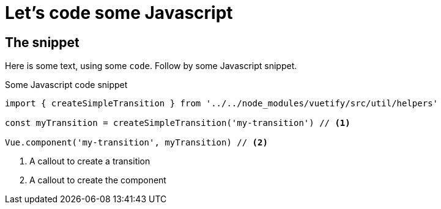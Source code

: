 ///////////////////////////////////////////////////////////////////////////////

    Copyright (c) 2018 Oracle and/or its affiliates. All rights reserved.

    Licensed under the Apache License, Version 2.0 (the "License");
    you may not use this file except in compliance with the License.
    You may obtain a copy of the License at

        http://www.apache.org/licenses/LICENSE-2.0

    Unless required by applicable law or agreed to in writing, software
    distributed under the License is distributed on an "AS IS" BASIS,
    WITHOUT WARRANTIES OR CONDITIONS OF ANY KIND, either express or implied.
    See the License for the specific language governing permissions and
    limitations under the License.

///////////////////////////////////////////////////////////////////////////////

= Javascript
:doctitle: Let's code some Javascript
:description: This page shows some Javascript snippets
:keywords: keyword1, keyword2, keyword3

== The snippet

Here is some text, using some `code`. Follow by some Javascript snippet.

[source,javascript]
.Some Javascript code snippet
----
import { createSimpleTransition } from '../../node_modules/vuetify/src/util/helpers'

const myTransition = createSimpleTransition('my-transition') // <1>

Vue.component('my-transition', myTransition) // <2>
----

<1> A callout to create a transition
<2> A callout to create the component
